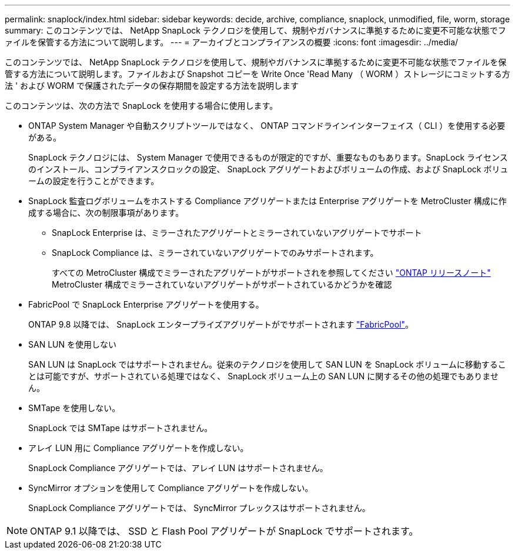 ---
permalink: snaplock/index.html 
sidebar: sidebar 
keywords: decide, archive, compliance, snaplock, unmodified, file, worm, storage 
summary: このコンテンツでは、 NetApp SnapLock テクノロジを使用して、規制やガバナンスに準拠するために変更不可能な状態でファイルを保管する方法について説明します。 
---
= アーカイブとコンプライアンスの概要
:icons: font
:imagesdir: ../media/


[role="lead"]
このコンテンツでは、 NetApp SnapLock テクノロジを使用して、規制やガバナンスに準拠するために変更不可能な状態でファイルを保管する方法について説明します。ファイルおよび Snapshot コピーを Write Once 'Read Many （ WORM ）ストレージにコミットする方法 ' および WORM で保護されたデータの保存期間を設定する方法を説明します

このコンテンツは、次の方法で SnapLock を使用する場合に使用します。

* ONTAP System Manager や自動スクリプトツールではなく、 ONTAP コマンドラインインターフェイス（ CLI ）を使用する必要がある。
+
SnapLock テクノロジには、 System Manager で使用できるものが限定的ですが、重要なものもあります。SnapLock ライセンスのインストール、コンプライアンスクロックの設定、 SnapLock アグリゲートおよびボリュームの作成、および SnapLock ボリュームの設定を行うことができます。

* SnapLock 監査ログボリュームをホストする Compliance アグリゲートまたは Enterprise アグリゲートを MetroCluster 構成に作成する場合に、次の制限事項があります。
+
** SnapLock Enterprise は、ミラーされたアグリゲートとミラーされていないアグリゲートでサポート
** SnapLock Compliance は、ミラーされていないアグリゲートでのみサポートされます。
+
すべての MetroCluster 構成でミラーされたアグリゲートがサポートされを参照してください link:https://library.netapp.com/ecm/ecm_download_file/ECMLP2492508["ONTAP リリースノート"] MetroCluster 構成でミラーされていないアグリゲートがサポートされているかどうかを確認



* FabricPool で SnapLock Enterprise アグリゲートを使用する。
+
ONTAP 9.8 以降では、 SnapLock エンタープライズアグリゲートがでサポートされます link:https://docs.netapp.com/us-en/ontap/fabricpool/index.html["FabricPool"]。

* SAN LUN を使用しない
+
SAN LUN は SnapLock ではサポートされません。従来のテクノロジを使用して SAN LUN を SnapLock ボリュームに移動することは可能ですが、サポートされている処理ではなく、 SnapLock ボリューム上の SAN LUN に関するその他の処理でもありません。

* SMTape を使用しない。
+
SnapLock では SMTape はサポートされません。

* アレイ LUN 用に Compliance アグリゲートを作成しない。
+
SnapLock Compliance アグリゲートでは、アレイ LUN はサポートされません。

* SyncMirror オプションを使用して Compliance アグリゲートを作成しない。
+
SnapLock Compliance アグリゲートでは、 SyncMirror プレックスはサポートされません。



[NOTE]
====
ONTAP 9.1 以降では、 SSD と Flash Pool アグリゲートが SnapLock でサポートされます。

====
